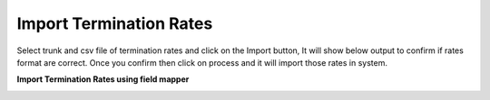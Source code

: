 ========================
Import Termination Rates
========================

Select trunk and csv file of termination rates and click on the Import button, It will show below output to confirm if rates format are correct. Once you confirm then click on process and it will import those rates in system. 
    


.. image:: /Images/termination_preview.png

**Import Termination Rates using field mapper**

.. image:: /Images/termination_field_mapper.png      












   
